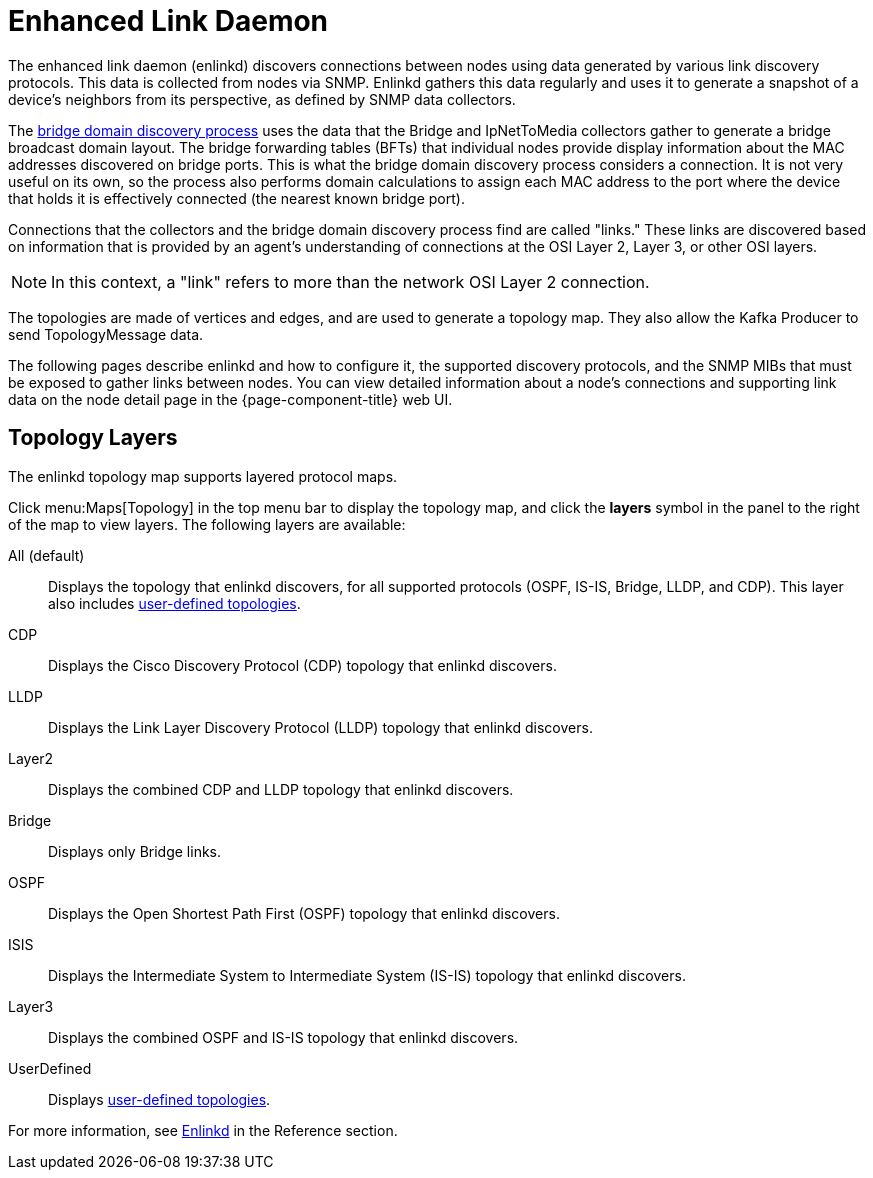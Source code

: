 
[[ga-enlinkd]]
= Enhanced Link Daemon
:description: Learn how the Enhanced Link Daemon in OpenNMS Horizon/Meridian helps with network topology mapping, including a list of supported topology layers.

The enhanced link daemon (enlinkd) discovers connections between nodes using data generated by various link discovery protocols.
This data is collected from nodes via SNMP.
Enlinkd gathers this data regularly and uses it to generate a snapshot of a device's neighbors from its perspective, as defined by SNMP data collectors.

The xref:operation:deep-dive/topology/enlinkd/layer-2/bridge-discovery.adoc[bridge domain discovery process] uses the data that the Bridge and IpNetToMedia collectors gather to generate a bridge broadcast domain layout.
The bridge forwarding tables (BFTs) that individual nodes provide display information about the MAC addresses discovered on bridge ports.
This is what the bridge domain discovery process considers a connection.
It is not very useful on its own, so the process also performs domain calculations to assign each MAC address to the port where the device that holds it is effectively connected (the nearest known bridge port).

Connections that the collectors and the bridge domain discovery process find are called "links."
These links are discovered based on information that is provided by an agent's understanding of connections at the OSI Layer 2, Layer 3, or other OSI layers.

NOTE: In this context, a "link" refers to more than the network OSI Layer 2 connection.

The topologies are made of vertices and edges, and are used to generate a topology map.
They also allow the Kafka Producer to send TopologyMessage data.

The following pages describe enlinkd and how to configure it, the supported discovery protocols, and the SNMP MIBs that must be exposed to gather links between nodes.
You can view detailed information about a node's connections and supporting link data on the node detail page in the {page-component-title} web UI.

[[ga-enlinkd-layers]]
== Topology Layers

The enlinkd topology map supports layered protocol maps.

Click menu:Maps[Topology] in the top menu bar to display the topology map, and click the *layers* symbol in the panel to the right of the map to view layers.
The following layers are available:

All (default):: Displays the topology that enlinkd discovers, for all supported protocols (OSPF, IS-IS, Bridge, LLDP, and CDP).
This layer also includes xref:development:rest/user-defined-links.adoc[user-defined topologies].

CDP:: Displays the Cisco Discovery Protocol (CDP) topology that enlinkd discovers.

LLDP:: Displays the Link Layer Discovery Protocol (LLDP) topology that enlinkd discovers.

Layer2:: Displays the combined CDP and LLDP topology that enlinkd discovers.

Bridge:: Displays only Bridge links.

OSPF:: Displays the Open Shortest Path First (OSPF) topology that enlinkd discovers.

ISIS:: Displays the Intermediate System to Intermediate System (IS-IS) topology that enlinkd discovers.

Layer3:: Displays the combined OSPF and IS-IS topology that enlinkd discovers.

UserDefined:: Displays xref:development:rest/user-defined-links.adoc[user-defined topologies].

[[ga-enlinkd-daemon]]
For more information, see xref:reference:daemons/daemon-config-files/enlinkd.adoc[Enlinkd] in the Reference section.
